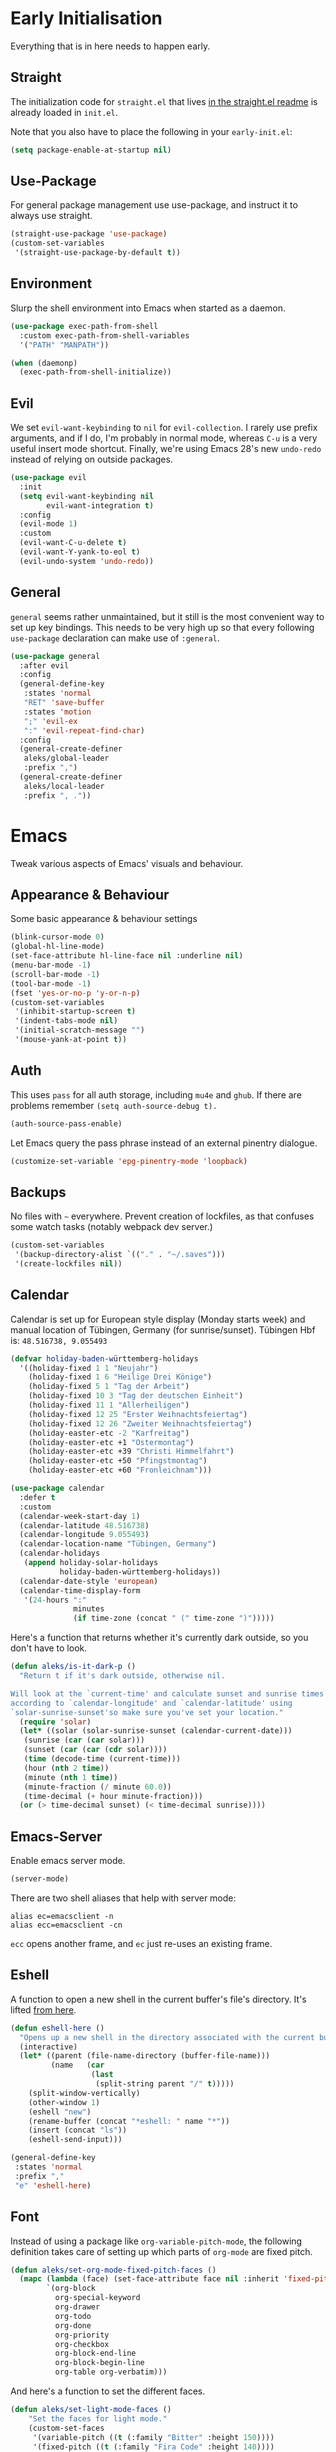 * Early Initialisation

Everything that is in here needs to happen early.

** Straight
The initialization code for =straight.el= that lives [[https://github.com/raxod502/straight.el#getting-started][in the straight.el readme]] is already loaded in =init.el=.

Note that you also have to place the following in your =early-init.el=:

#+begin_src emacs-lisp :tangle no
  (setq package-enable-at-startup nil)
#+end_src

** Use-Package

For general package management use use-package, and instruct it to always use straight.

#+begin_src emacs-lisp
  (straight-use-package 'use-package)
  (custom-set-variables
   '(straight-use-package-by-default t))
#+end_src

** Environment

Slurp the shell environment into Emacs when started as a daemon.

#+begin_src emacs-lisp
  (use-package exec-path-from-shell
    :custom exec-path-from-shell-variables
    '("PATH" "MANPATH"))

  (when (daemonp)
    (exec-path-from-shell-initialize))
#+end_src

** Evil

We set =evil-want-keybinding= to =nil= for =evil-collection=. I rarely use prefix arguments, and if I do, I'm probably in normal mode, whereas =C-u= is a very useful insert mode shortcut. Finally, we're using Emacs 28's new =undo-redo= instead of relying on outside packages.

#+begin_src emacs-lisp
  (use-package evil
    :init
    (setq evil-want-keybinding nil
          evil-want-integration t)
    :config
    (evil-mode 1)
    :custom
    (evil-want-C-u-delete t)
    (evil-want-Y-yank-to-eol t)
    (evil-undo-system 'undo-redo))
#+end_src

** General
=general= seems rather unmaintained, but it still is the most convenient way to set up key bindings. This needs to be very high up so that every following =use-package= declaration can make use of =:general=.

#+begin_src emacs-lisp
  (use-package general
    :after evil
    :config
    (general-define-key
     :states 'normal
     "RET" 'save-buffer
     :states 'motion
     ";" 'evil-ex
     ":" 'evil-repeat-find-char)
    :config
    (general-create-definer
     aleks/global-leader
     :prefix ",")
    (general-create-definer
     aleks/local-leader
     :prefix ", ."))
#+end_src

* Emacs

Tweak various aspects of Emacs' visuals and behaviour.

** Appearance & Behaviour

Some basic appearance & behaviour settings

#+begin_src emacs-lisp
  (blink-cursor-mode 0)
  (global-hl-line-mode)
  (set-face-attribute hl-line-face nil :underline nil)
  (menu-bar-mode -1)
  (scroll-bar-mode -1)
  (tool-bar-mode -1)
  (fset 'yes-or-no-p 'y-or-n-p)
  (custom-set-variables
   '(inhibit-startup-screen t)
   '(indent-tabs-mode nil)
   '(initial-scratch-message "")
   '(mouse-yank-at-point t))
#+end_src

** Auth
This uses =pass= for all auth storage, including =mu4e= and =ghub=. If there are problems remember =(setq auth-source-debug t).=

#+begin_src emacs-lisp
  (auth-source-pass-enable)
#+end_src

Let Emacs query the pass phrase instead of an external pinentry dialogue.

#+begin_src emacs-lisp
  (customize-set-variable 'epg-pinentry-mode 'loopback)
#+end_src

** Backups

No files with =~= everywhere. Prevent creation of lockfiles, as that confuses some watch tasks (notably webpack dev server.)

#+BEGIN_SRC emacs-lisp
  (custom-set-variables
   '(backup-directory-alist `(("." . "~/.saves")))
   '(create-lockfiles nil))
#+END_SRC

** Calendar
Calendar is set up for European style display (Monday starts week) and manual location of Tübingen, Germany (for sunrise/sunset).
Tübingen Hbf is: =48.516738, 9.055493=

#+BEGIN_SRC emacs-lisp
  (defvar holiday-baden-württemberg-holidays
    '((holiday-fixed 1 1 "Neujahr")
      (holiday-fixed 1 6 "Heilige Drei Könige")
      (holiday-fixed 5 1 "Tag der Arbeit")
      (holiday-fixed 10 3 "Tag der deutschen Einheit")
      (holiday-fixed 11 1 "Allerheiligen")
      (holiday-fixed 12 25 "Erster Weihnachtsfeiertag")
      (holiday-fixed 12 26 "Zweiter Weihnachtsfeiertag")
      (holiday-easter-etc -2 "Karfreitag")
      (holiday-easter-etc +1 "Ostermontag")
      (holiday-easter-etc +39 "Christi Himmelfahrt")
      (holiday-easter-etc +50 "Pfingstmontag")
      (holiday-easter-etc +60 "Fronleichnam")))
  
  (use-package calendar
    :defer t
    :custom
    (calendar-week-start-day 1)
    (calendar-latitude 48.516738)
    (calendar-longitude 9.055493)
    (calendar-location-name "Tübingen, Germany")
    (calendar-holidays
     (append holiday-solar-holidays
             holiday-baden-württemberg-holidays))
    (calendar-date-style 'european)
    (calendar-time-display-form
     '(24-hours ":"
                minutes
                (if time-zone (concat " (" time-zone ")")))))
  
#+END_SRC

Here's a function that returns whether it's currently dark outside, so you don't have to look.

#+begin_src emacs-lisp
  (defun aleks/is-it-dark-p ()
    "Return t if it's dark outside, otherwise nil.

  Will look at the `current-time' and calculate sunset and sunrise times
  according to `calendar-longitude' and `calendar-latitude' using
  `solar-sunrise-sunset'so make sure you've set your location."
    (require 'solar)
    (let* ((solar (solar-sunrise-sunset (calendar-current-date)))
	 (sunrise (car (car solar)))
	 (sunset (car (car (cdr solar))))
	 (time (decode-time (current-time)))
	 (hour (nth 2 time))
	 (minute (nth 1 time))
	 (minute-fraction (/ minute 60.0))
	 (time-decimal (+ hour minute-fraction)))
    (or (> time-decimal sunset) (< time-decimal sunrise))))
#+end_src

** Emacs-Server

Enable emacs server mode.

#+begin_src emacs-lisp
  (server-mode)
#+end_src

There are two shell aliases that help with server mode:

#+begin_src shell
  alias ec=emacsclient -n
  alias ecc=emacsclient -cn
#+end_src

=ecc= opens another frame, and =ec= just re-uses an existing frame.
** Eshell

A function to open a new shell in the current buffer's file's directory. It's lifted [[https://www.reddit.com/r/emacs/comments/1zkj2d/advanced_usage_of_eshell/][from here]].

#+begin_src emacs-lisp
  (defun eshell-here ()
    "Opens up a new shell in the directory associated with the current buffer's file."
    (interactive)
    (let* ((parent (file-name-directory (buffer-file-name)))
           (name   (car
                    (last
                     (split-string parent "/" t)))))
      (split-window-vertically)
      (other-window 1)
      (eshell "new")
      (rename-buffer (concat "*eshell: " name "*"))
      (insert (concat "ls"))
      (eshell-send-input)))

  (general-define-key
   :states 'normal
   :prefix ","
   "e" 'eshell-here)
#+end_src

** Font

Instead of using a package like =org-variable-pitch-mode=, the
following definition takes care of setting up which parts of
=org-mode= are fixed pitch.

#+begin_src emacs-lisp
  (defun aleks/set-org-mode-fixed-pitch-faces ()
    (mapc (lambda (face) (set-face-attribute face nil :inherit 'fixed-pitch))
          `(org-block
            org-special-keyword
            org-drawer
            org-todo
            org-done
            org-priority
            org-checkbox
            org-block-end-line
            org-block-begin-line
            org-table org-verbatim)))
#+end_src

And here's a function to set the different faces.

#+begin_src emacs-lisp
  (defun aleks/set-light-mode-faces ()
      "Set the faces for light mode."
      (custom-set-faces
       '(variable-pitch ((t (:family "Bitter" :height 150))))
       '(fixed-pitch ((t (:family "Fira Code" :height 140))))
       '(default ((t (:family "Fira Code" :height 140))))))
#+end_src

These are triggered after [[Theme]] selection.

** Global Keybindings

Using the global leader, these are valid everywhere.

#+begin_src emacs-lisp
  (aleks/global-leader
    :states 'normal
    :keymaps 'override
    "" nil ; make sure global-leader can be used as a prefix key
    "b" 'switch-to-buffer
    "f" 'find-file
    "c" 'org-capture
    "a" 'org-agenda)
#+end_src


** Mime Types

Handle specific file types. This is used especially by =ein-python=.

#+begin_src emacs-lisp
  (custom-set-variables
   '(mailcap-user-mime-data
     '((viewer . "eog %s")
       (type . "image/.*"))))
#+end_src

** Mode Line

An experimental minimalist modeline. I've always been too lazy to write my own.

#+begin_src emacs-lisp
  (use-package nano-modeline
    :straight (:type git :host github :repo "rougier/nano-modeline")
    :config (nano-modeline-mode)
    :custom (nano-modeline-position 'bottom))
#+end_src

** Scrolling

This mimics helix editor: scroll one line at a time, leaving some margin at the edges:

#+begin_src emacs-lisp
  (custom-set-variables
   '(mouse-wheel-scroll-amount '(1 ((shift) . 1)))
   '(mouse-wheel-progressive-speed nil)
   '(mouse-wheel-follow-mouse 't)
   '(scroll-step 1)
   '(scroll-margin 6)
   '(scroll-conservatively 101))
#+end_src

The weird thing here is =scroll-conservatively=. It controls how Emacs scrolls once the point moves out of view. The default (0) means that it will always recenter the screen on the point. A value greater than 100 means that it will never do that, and always just try to scoot the buffer so the cursor is visible on the edge.

Since Emacs 29, we've got smooth scrolling, too.

#+begin_src emacs-lisp
  (if (>= emacs-major-version 29)
      (custom-set-variables
       '(pixel-scroll-precision-mode 't)
       '(pixel-scroll-precision-large-scroll-height 40.0)
       '(pixel-scroll-precision-interpolation-factor 8.0)))
#+end_src

The interpolation factor dictates scroll speed.

** Text buffers

When reading text, the buffer shouldn't get too wide. Olivetti mode takes care of that.

#+begin_src emacs-lisp
  (use-package olivetti)
#+end_src

Text mode buffers have spell check enabled, are narrowed, and use variable pitch and word wrap.

#+begin_src emacs-lisp
  (defun aleks/text-mode-hook ()
    (flyspell-mode)
    (visual-line-mode)
    (variable-pitch-mode)
    (olivetti-mode))
  
  (add-hook 'text-mode-hook 'aleks/text-mode-hook)
#+end_src

** Theme

Use Prot's awesome Modus theme, vivendi by default. They're built-in
to Emacs now, but we're loading the latest version here.

#+begin_src emacs-lisp
    (use-package modus-themes
      :init
      ;; Add all your customizations prior to loading the themes
      (setq modus-themes-italic-constructs t
            modus-themes-bold-constructs t
            modus-themes-region '(bg-only no-extend)
            modus-themes-scale-headings t
            modus-themes-slanted-constructs t
            modus-themes-scale-1 1.1
            modus-themes-scale-2 1.2
            modus-themes-scale-3 1.3
            modus-themes-scale-4 1.4
            modus-themes-scale-5 1.5)
  
      ;; Load the theme files before enabling a theme
      (modus-themes-load-themes)
      :config
      (modus-themes-load-vivendi)
      (aleks/set-light-mode-faces)
      (aleks/set-org-mode-fixed-pitch-faces))
#+end_src

** Utility functions

*** Append to =org-babel-load-languages=

I'd like to append to =org-babel-load-languages= right from a =use-package= =:config= declaration, to keep configuration neat. The following macro loads the Org Babel definition and appends it to =org-babel-load-languages=, instead of overwriting the content of the variable. Accepts a list in the form ='((R . t))=.

#+begin_src emacs-lisp
  (defmacro aleks/org-babel-load-languages (list)
    "Load the language definitions in LIST and add them to `org-babel-load-languages'."
    `(org-babel-do-load-languages
      'org-babel-load-languages
      (append org-babel-load-languages ,list)))
#+end_src

* Major Modes

A list of supported major modes and their configuration.

** CSS
#+BEGIN_SRC emacs-lisp
  (use-package css-mode
    :mode "\\.css$"
    :custom (css-indent-offset 2))
  (use-package scss-mode
    :mode ("\\.scss$" "\\.sass$"))
#+END_SRC

** CSV

#+BEGIN_SRC emacs-lisp
  (use-package csv-mode
    :mode "\\.[ct]sv$")
#+END_SRC

** Docker

#+BEGIN_SRC emacs-lisp
  (use-package dockerfile-mode :mode "Dockerfile")
#+END_SRC

** Fish

#+BEGIN_SRC emacs-lisp
  (use-package fish-mode
    :mode "\\.fish$")
#+END_SRC

** Graphql

#+BEGIN_SRC emacs-lisp
  (use-package request)

  (use-package graphql-mode
    :load-path "~/src/graphql-mode/"
    :mode "\\.graphql$"
    :custom (graphql-indent-level 2))
#+END_SRC

** Graphviz

Add =graphviz-dot-mode= to facilitate writing of graphviz graphs

#+begin_src emacs-lisp
  (use-package graphviz-dot-mode)
#+end_src

Also add =ob-dot= to embed graphs in Org mode

#+begin_src emacs-lisp
  (aleks/org-babel-load-languages '((dot . t)))
#+end_src

** Groovy

#+BEGIN_SRC emacs-lisp
  (use-package groovy-mode
    :mode "build\\.gradle" "\\.groovy$")
#+END_SRC


** Haskell

#+BEGIN_SRC emacs-lisp
  (use-package haskell-mode
    :mode "\\.hs$")
#+END_SRC

** Json
#+BEGIN_SRC emacs-lisp
  (use-package json-mode
    :mode "\\.json$"
    :config
    (add-to-list 'flycheck-disabled-checkers 'json-python-json))
#+END_SRC

** Kotlin

Only basic support :(

#+BEGIN_SRC emacs-lisp
  (use-package kotlin-mode
    :mode "\\.kt$")
#+END_SRC

** Ledger

The function =browse-amazon-history-at-point= is useful to get to the Amazon order number from the bank statement itself. Helps with categorisation.

#+BEGIN_SRC emacs-lisp
  (defun browse-amazon-history-at-point ()
    "Open amazon.de order history.  The search term is `thing-at-point'."
    (interactive)
    (browse-url (concat "https://www.amazon.de/gp/your-account/order-history/?search=" (thing-at-point 'symbol 'no-props))))

  (use-package ledger-mode
    :mode "hledger\\.journal$" "\\.ledger$"
    :general
    (aleks/local-leader :states 'normal :keymaps 'ledger-mode-map
             "a" 'browse-amazon-history-at-point
             "p" 'browse-paypal-history-at-point))

  (use-package flycheck-ledger
    :after flycheck ledger-mode)
#+END_SRC

** Lua

#+BEGIN_SRC emacs-lisp
  (use-package lua-mode
    :mode "\\.lua$"
    :interpreter "lua")
#+END_SRC

** Markdown

#+BEGIN_SRC emacs-lisp
  (use-package markdown-mode
    :mode "\\.md$"
    :custom (markdown-fontify-code-blocks-natively t))
#+END_SRC

** Org

Loading org already happened in =init.el=.

*** Agenda

The most important files get their own variables.

#+begin_src emacs-lisp
  (defcustom org-directory (concat (file-name-as-directory (getenv "HOME")) "org") "Org directory.")
  (defcustom my-org-main-file (concat (file-name-as-directory org-directory) "main.org") "Personal Org agenda file.")
  (defcustom my-org-work-file (concat (file-name-as-directory org-directory) "work.org") "Professional Org agenda file.")
#+end_src

Add diary and agenda files.

#+begin_src emacs-lisp
  (custom-set-variables
   '(org-agenda-include-diary t)
   '(org-agenda-files `(,my-org-main-file ,my-org-work-file))
   '(diary-file (concat (file-name-as-directory org-directory) "diary")))
#+end_src

*** Babel

Tangle every block by default.

#+begin_src emacs-lisp
  (add-to-list 'org-babel-default-header-args '(:tangle . "yes"))
#+end_src

Redisplay images after code block evaluation. Handy if the result of your computation is an image: it'll pop up immediately.

#+begin_src emacs-lisp
  (add-hook 'org-babel-after-execute-hook 'org-redisplay-inline-images)
#+end_src

*** Capture

Capture templates:

#+begin_src emacs-lisp
  (defun join-lines (strings)
    "Join STRINGS with newlines."
    (string-join strings "\n"))
  (customize-set-variable
   'org-capture-templates
   `(("c" "Add to today" entry
      (file+regexp my-org-main-file "Week [0-9][0-9]?")
      ,(join-lines
        '("* TODO %?"
          "SCHEDULED: %t"
          ":PROPERTIES:"
          ":CREATED: %U"
          ":END:"
          "")))
     ("W" "Plan Week" entry (file my-org-main-file)
      ,(join-lines
        '("* Week %(aleks/get-next-week-number)"
          "** TODO Prepare Cat Meds"
          "** TODO Clean Bathroom"
          "** TODO Weekly Review"
          "** TODO Vacuum & Mop"
          "** TODO Make Yogurt"
          "** TODO Feed Sourdough")))
     ("s" "Add task to sprint" entry
      (file+headline my-org-work-file "Tasks")
      ,(join-lines
        '("* TODO %?"
          "SCHEDULED: %t"
          ":PROPERTIES:"
          ":CREATED: %U"
          ":REFERENCE: %f"
          ":END:"
          ""
          "%i")))
     ("j" "Add MP Jira ticket" entry
      (file+headline my-org-work-file "Tasks")
      ,(join-lines
        '("* TODO %(xjira-org-capture-issue \"KNUTH\") %(xjira-get 'issue) %(xjira-get 'title)"
          "SCHEDULED: %t"
          ":PROPERTIES:"
          ":REFERENCE: %(eval xjira-host)/browse/%(xjira-get 'issue)"
          ":Reporter: %(xjira-get 'reporter)"
          ":Parent: [[%(eval xjira-host)/browse/%(xjira-get 'parent)][%(xjira-get 'parent-title)]]"
          ":END:"
          ""
          "%(xjira-get 'description)")))
     ("M" "Morning routine tasks" entry
      (file+headline my-org-work-file "Tasks")
      ,(join-lines
        '("* TODO Morning Routine on %(calendar-date-string (calendar-current-date))"
          "SCHEDULED: %t"
          ""
          "- [ ] [[https://sentry.io/organizations/meisterplan/issues/][Sentry]]"
          "- [ ] [[https://meisterplan.zendesk.com/agent/dashboard][Support Tickets]]"
          "- [ ] Tests & CVEs")))
     ("m" "Add meeting" entry
      (file+headline my-org-work-file "Meetings")
      ,(join-lines
        '("* MEET %?"
          "SCHEDULED: %^T"
          ":PROPERTIES:"
          ":REFERENCE:"
          ":END:")))
     ("S" "Sprint" entry (file my-org-work-file)
      ,(join-lines
        '("* Sprint %^{Title}"
          "** Meetings"
          "*** MEET Sprint Review"
          "SCHEDULED: %(aleks/org-active-timestamp-from-gregorian (aleks/next-sprint-review-day) '(15 30))"
          "*** MEET Retro"
          "SCHEDULED: %(aleks/org-active-timestamp-from-gregorian (aleks/next-sprint-planning-day) '(9 00))"
          "*** MEET Next sprint SP1"
          "SCHEDULED: %(aleks/org-active-timestamp-from-gregorian (aleks/next-sprint-planning-day) '(10 00))"
          "*** MEET Next sprint SP2"
          "SCHEDULED: %(aleks/org-active-timestamp-from-gregorian (aleks/next-sprint-planning-day) '(13 00))"
          "** Tasks"
          "*** TODO Update Metrics"
          "SCHEDULED: %(aleks/org-active-timestamp-from-gregorian (aleks/monday-this-week (aleks/next-sprint-review-day)))"
          ":PROPERTIES:"
          ":REFERENCE: %(eval team-integration-metrics-sheet-link)"
          ":END:"
          "%i%?")))))
#+end_src

*** Citations

Only works with the new (as of summer 2021) org citation support.

#+begin_src emacs-lisp
  (defvar aleks/global-bibliography-files '("~/doc/lib/bib/main.bib"))
  (custom-set-variables
   '(org-cite-global-bibliography aleks/global-bibliography-files))
#+end_src

We install =citeproc= to get the CSL backend.

#+begin_src emacs-lisp
  (use-package citeproc
    :config
    (require 'oc-csl))
#+end_src

We set the export backend to biblatex for latex.

#+begin_src emacs-lisp
  (custom-set-variables
   '(org-cite-export-processors
     '((latex biblatex)
       (t csl))))
#+end_src

*** Contrib

=org-contrib= is its own repo now, so we need to make it available.

#+begin_src emacs-lisp
  (use-package org-contrib
    :config
    (require 'ox-confluence))
#+end_src

*** Customisation

And we set a lot of configuration options for org.

#+begin_src emacs-lisp
  (custom-set-variables
   '(org-tags-column 0) ; alignment broken with variable pitch
   '(org-confirm-babel-evaluate nil) ; don't prompt when evaluating
   '(org-startup-folded t)
   '(org-hide-emphasis-markers t)
   '(org-babel-confirm-evaluate nil)
   '(org-log-into-drawer t)
   '(org-image-actual-width nil) ; Take the width from ORG_ATTRs
   '(org-outline-path-complete-in-steps nil) ; use a flat list instead of hierarchichal steps
   '(org-refile-targets
     '((nil . (:maxlevel . 4)))) ; don't descend more than 4 levels when refiling
   '(org-footnote-section nil)) ; place footnotes in same section
#+end_src

*** Export

Enable export back ends not enabled by default.

#+begin_src emacs-lisp
  (require 'org)
  (customize-set-variable
   'org-export-backends (append org-export-backends '(md)))
#+end_src

*** Evil

The agenda is a pain with evil.

#+begin_src emacs-lisp
  (use-package evil-org
    :hook (org-mode . evil-org-mode)
    :config
    (require 'evil-org-agenda)
    (evil-org-agenda-set-keys))
#+end_src

*** Indentation

Indent mode keeps leading spaces out of org text files.

#+begin_src emacs-lisp
  (add-hook 'org-mode-hook #'org-indent-mode)
#+end_src

*** Inline Latex

Render inline LaTeX fragments somewhat bigger, to match the font size.
#+begin_src emacs-lisp
  (plist-put org-format-latex-options :scale 2)
#+end_src

*** Keybindings
**** General

#+begin_src emacs-lisp
  (aleks/local-leader
    :states 'normal
    :keymaps 'org-mode-map
    "'" 'org-edit-special
    "i" 'org-insert-structure-template
    "o" 'org-open-at-point
    "h" 'org-promote-subtree
    "l" 'org-demote-subtree
    "a" 'org-archive-subtree
    "s" 'org-schedule
    "d" 'org-deadline
    "e" 'org-set-effort
    "c c" 'org-clock-in
    "c i" 'org-clock-in
    "c o" 'org-clock-out
    "c g" 'org-clock-goto
    "c x" 'org-clock-cancel)
#+end_src

**** Edit Special

A quicker shortcut for editing special environments in =org=.

#+begin_src emacs-lisp
  (aleks/global-leader :states 'normal :keymaps 'org-mode-map
    "'" 'org-edit-special)
#+end_src

Interaction with special edits.

#+begin_src emacs-lisp
  (general-define-key
   :states 'normal
   :definer 'minor-mode
   :keymaps 'org-src-mode
   "<return>" 'org-edit-src-exit
   "<backspace>" 'org-edit-src-abort)
#+end_src

*** Reveal

#+BEGIN_SRC emacs-lisp
  (use-package ox-reveal
    :custom
    (org-reveal-root "file:///home/aleks/src/talks/reveal.js-4.1.0")
    (org-reveal-hlevel 2))
  (use-package htmlize)
#+END_SRC

*** Visuals

Prettier lists, by substituting bullet points for list item markers.

#+BEGIN_SRC emacs-lisp
  (font-lock-add-keywords
   'org-mode
   '(("^ *\\([-]\\) "
      (0 (prog1 () (compose-region
                    (match-beginning 1)
                    (match-end 1)
                    "•"))))))
#+END_SRC

This hides heading bullets for a cleaner look.

#+BEGIN_SRC emacs-lisp
  (use-package org-bullets
    :hook
    (org-mode . org-bullets-mode)
    :custom
    (org-bullets-bullet-list '(" "))
    (org-fontify-whole-heading-line t)
    (org-pretty-entities t))
#+END_SRC

Org-appear allows easy editing of inline markup when it's hidden.

#+begin_src emacs-lisp
  (use-package org-appear
    :hook (org-mode . org-appear-mode)
    :custom
    (org-appear-autolinks t)
    (org-appear-autosubmarkers t)
    (org-appear-autoemphasis t)
    :straight (org-appear :type git
                :host github
                :repo "awth13/org-appear"))
#+end_src

** PlantUML

=plantuml-mode= doesn't seem actively developed, but then again, PlantUML isn't exactly the latest and greatest either.

#+begin_src emacs-lisp
  (use-package plantuml-mode
    :mode "\\.plantuml\\'"
    :custom
    (plantuml-executable-path "/usr/bin/plantuml")
    (plantuml-default-exec-mode 'executable)
    (org-plantuml-jar-path "/usr/share/plantuml/plantuml.jar")
    :init
    (add-to-list 'org-src-lang-modes '("plantuml" . plantuml))
    (org-babel-do-load-languages 'org-babel-load-languages '((plantuml . t))))
#+end_src

** Protobuf

For Google's =.proto= spec files

#+begin_src emacs-lisp
  (use-package protobuf-mode)

  (defconst aleks/protobuf-style
    '((c-basic-offset . 2)
      (indent-tabs-mode . nil)))

  (add-hook 'protobuf-mode-hook
    (lambda () (c-add-style "mp-protobuf-style" aleks/protobuf-style t)))
#+end_src

** Python

LSP support with MS's server:

#+begin_src emacs-lisp
  (use-package lsp-python-ms
    :custom (lsp-python-ms-auto-install-server t)
    :hook (python-mode . lsp))
#+end_src

Jupyter notebook support (mainly for org.)

#+begin_src emacs-lisp
  (use-package ein
    :custom
    (ein:output-area-inlined-images t)
    :config
    (aleks/org-babel-load-languages '((ein . t))))
#+end_src

Add =elpy=

#+begin_src emacs-lisp
  (use-package elpy
    :defer t
    :init
    (advice-add 'python-mode :before 'elpy-enable))
#+end_src

** R

#+begin_src emacs-lisp
  (use-package ess
    :config
    (aleks/org-babel-load-languages '((R . t))))
#+end_src

** REST

Rest client with org support.

#+begin_src emacs-lisp
  (use-package restclient
    :mode "\\.rest$")

  (use-package ob-restclient
    :after (restclient)
    :config
    (aleks/org-babel-load-languages '((restclient . t))))
#+end_src

** Rust

Rustic mode works well with =rust-analyzer=. Format on save is done with [[Apheleia]] via =rustfmt=.

#+begin_src emacs-lisp
  (use-package rustic
    :hook
    (rustic-mode . lsp)
    :custom
    (rustic-lsp-server 'rust-analyzer)
    (lsp-rust-server 'rust-analyzer)
    (lsp-rust-analyzer-server-command '("~/.local/bin/rust-analyzer")))
#+end_src

** Typescript

Syntax highlighting via tree-sitter.

#+begin_src emacs-lisp
  (use-package typescript-mode
    :hook
    (typescript-mode . lsp)
    (typescript-mode . tree-sitter-hl-mode)
    :mode "\\.tsx?\\'"
    :custom
    (typescript-indent-level 2))
#+end_src

When looking up React functional components, LSP returns React type signatures from React's own definitions in addition to the definition of the component itself. I'm not terribly interested in those, so we filter them out with a crude heuristic (a certain verbatim type signature and file location).

LSP lacks a general entrypoint to filter these out. See [[https://github.com/emacs-lsp/lsp-mode/issues/2103][this issue]].

#+begin_src emacs-lisp
  (require 'cl-seq)
  (require 'eieio)
  (require 'xref)

  (defun aleks/xref-react-type-definition-p (item)
    "Return t if `item' is a React type definition."
    (and
     (string-match-p "ReactElement<any, any>" (xref-item-summary item))
     (string-suffix-p "@types/react/index.d.ts" (xref-file-location-file (xref-item-location item)))))

  (defun aleks/filter-react-type-definitions (items)
    "Remove React FunctionComponent type definitions from xref-items."
    (cl-remove-if #'aleks/xref-react-type-definition-p items))

  (advice-add 'lsp--locations-to-xref-items :filter-return #'aleks/filter-react-type-definitions)
#+end_src

There's experimental support for inlay hints in typescript language server. I've disabled some inlay hints to improve performance.

#+begin_src emacs-lisp
  (use-package lsp-mode
    :defer t
    :custom
    (lsp-completion-provider :none)
    (lsp-javascript-display-inlay-hints nil)
    (lsp-javascript-display-enum-member-value-hints nil)
    (lsp-javascript-display-parameter-type-hints nil)
    (lsp-javascript-display-parameter-name-hints nil)
    (lsp-javascript-display-return-type-hints nil)
    (lsp-javascript-display-property-declaration-type-hints nil)
    (lsp-javascript-display-variable-type-hints nil)
    :config
    (defun js-set-inlay-face ()
      (set-face-attribute
       'lsp-javascript-inlay-face nil
       :inherit 'variable-pitch
       :foreground "#787878"
       :height 1.0)))
#+end_src


** YAML

#+BEGIN_SRC emacs-lisp
  (use-package yaml-mode :mode "\\.ya?ml$")
#+END_SRC

* Utilities

Various add-ons outside of major mode functionality and Emacs core functionality.

** Apheleia (Auto-format on save)
Use [[https://github.com/raxod502/apheleia][Apheleia]] for on-save-actions, e.g. =prettier=, =black=, =rustfmt=.

=rustfmt= isn't supported out of the box. I've opened a [[https://github.com/raxod502/apheleia/pull/45][PR]]. In the meantime, we define our own.

#+begin_src emacs-lisp
  (use-package apheleia
    :straight (apheleia :type git
                        :host github
                        :repo "raxod502/apheleia")
    :config
    (apheleia-global-mode +1)
    (add-to-list 'apheleia-formatters
                 '(rustfmt  . ("rustfmt" "--unstable-features" "--skip-children" "--quiet" "--emit" "stdout" file)))
    (add-to-list 'apheleia-mode-alist
                 '(rustic-mode . rustfmt)))
#+end_src

** Avy

Jump to arbitrary points in the buffer

#+begin_src emacs-lisp
  (use-package avy
    :custom (avy-all-windows 'all-frames)
    :general
    (:states 'normal
             "g l" 'avy-goto-line
             "g c" 'avy-goto-char))
#+end_src

** Beacon
#+BEGIN_SRC emacs-lisp
  (use-package beacon
    :config
    (beacon-mode 1)
    :custom
    (beacon-blink-delay 0.15)
    (beacon-blink-duration 0.15))
#+END_SRC

** Calculate Sprints

A utility function to calculate the next sprint review's date (usually) from today.

Note that we have to wrap =calendar-day-of-week= even though I've already set =calendar-week-start-day= to =1=, because weekdays are always 0-indexed at Sunday.

#+begin_src emacs-lisp
  (require 'calendar)
  (require 'cal-dst)
  (require 'cal-iso)

  (defun aleks/calendar-day-of-week (arg)
    "Get the day of week for ARG, European style.

  0 for Monday, … 6 for Sunday."
    (let ((anglo-day-of-week (calendar-day-of-week arg)))
      (if (= 0 anglo-day-of-week)
          6
        (- anglo-day-of-week 1))))

  (defun aleks/get-next-week-number ()
    "Return next week's ISO week number, based on `calendar-current-date'."
    (let* ((monday (aleks/monday-this-week (calendar-current-date)))
           (monday-next-week (+ (calendar-absolute-from-gregorian monday) 7))
           (monday-midnight-next-week (calendar-time-from-absolute monday-next-week 0)))
      (format-time-string "%U"  monday-midnight-next-week t)))

  (defun aleks/monday-this-week (&optional origin)
    "Returns the date of the week's monday relative to ORIGIN."
    (let ((start-date (if origin origin (calendar-current-date))))
      (calendar-gregorian-from-absolute
       (- (calendar-absolute-from-gregorian start-date)
          (aleks/calendar-day-of-week start-date)))))

  (defun aleks/next-sprint-review-day (&optional origin)
    "Get the next sprint review (Wednesday in 2 weeks) from ORIGIN or today.

  Returns a calendar date '(MM DD YYYY)."
    (calendar-gregorian-from-absolute
     (+ 2 14 (calendar-absolute-from-gregorian (aleks/monday-this-week origin)))))

  (defun aleks/next-sprint-planning-day (&optional origin)
    "Get the next day after the sprint review from ORIGIN or today.

  Returns a calendar date '(MM DD YYYY)."
    (calendar-gregorian-from-absolute
     (+ 1 (calendar-absolute-from-gregorian
           (aleks/next-sprint-review-day origin)))))

  (defun aleks/org-active-timestamp-from-gregorian (date &optional time)
    "Formats an active org-timestamp from DATE and TIME.

  DATE is the format of `calendar-current-date' time is a list
  '(HH MM) in 24-hour format."
    (let ((seconds (if time
                       (+ (* 60 (nth 1 time)) (* 3600 (car time)))
                     0)))
      (format-time-string
       (if (= seconds 0) "<%Y-%m-%d %a>" "<%Y-%m-%d %a %H:%M>")
       (calendar-time-from-absolute
        (calendar-absolute-from-gregorian date)
        seconds)
       t)))
#+end_src

** Code Review

Rudimentary support for code reviews. Missing line numbers, syntax highlighting. The interface is somewhat clunky, but workable. Integrates with forge and thus magit.

#+begin_src emacs-lisp
  (use-package code-review
    :hook (code-review-mode . emojify-mode)
    :custom (code-review-auth-login-marker 'forge))
#+end_src

** Corfu (Completion)

An alternative to =company=.

#+begin_src emacs-lisp
  (use-package corfu
    :custom
    (corfu-auto t)
    (corfu-auto-delay 0.0)
    (corfu-auto-prefix 0)
    (corfu-quit-no-match 'separator)
    (completion-styles '(basic))
    (corfu-cycle t)
    :bind
    (:map corfu-map
          ("TAB" . corfu-next)
          ([tab] . corfu-next)
          ("S-TAB" . corfu-previous)
          ([backtab] . corfu-previous))
    :init
    (global-corfu-mode))

  (use-package kind-icon
    :after corfu
    :custom
    (kind-icon-default-face 'corfu-default)
    :config
    (add-to-list 'corfu-margin-formatters #'kind-icon-margin-formatter))

  (use-package emacs
    :init
    (setq completion-cycle-threshold 3)
    (setq read-extended-command-predicate
          #'command-completion-default-include-p))
#+end_src

** Consult

#+begin_src emacs-lisp
  (use-package consult
    :general
    (aleks/global-leader :states 'normal "b" 'consult-buffer))
#+end_src

** Diff-hl

Display git diff hint in the gutter.

#+BEGIN_SRC emacs-lisp
  (use-package diff-hl
    :hook (magit-post-refresh . diff-hl-magit-post-refresh)
    :config (global-diff-hl-mode)
    :custom (diff-hl-side 'right))
#+END_SRC

** Editorconfig

Read =.editorconfig= files and adjust settings correspondingly.

#+BEGIN_SRC emacs-lisp
  (use-package editorconfig
    :config (editorconfig-mode 1))
#+END_SRC

** Embark
#+begin_src emacs-lisp :tangle no
  (use-package embark
    :general
    ("C-<return>" 'embark-act)
    (aleks/local-leader 'normal "." 'embark-act))
#+end_src

** Emojis
You know you want it, too. 😼 Using =emojify= mostly for Emoji insertion. Display via Noto Color Emoji font. Enable Emojify mode for github style emojis in Forge Post mode.

#+begin_src emacs-lisp
  (set-fontset-font t 'symbol "Noto Color Emoji")
  (set-fontset-font t 'symbol "Symbola" nil 'append)
  
  (use-package emojify
    :hook (forge-post-mode . emojify-mode))
#+end_src

** Evil Collection

With crowd sourced bindings for various packages:

#+begin_src emacs-lisp
  (use-package evil-collection
    :custom
    (evil-collection-outline-bind-tab-p t)
    (evil-collection-calendar-want-org-bindings t)
    :after evil
    :config
    (evil-collection-init
     '(calendar
       corfu
       debug
       dired
       dired-sidebar
       ediff
       flycheck
       magit
       magit-section
       mu4e
       mu4e-conversation
       outline
       rg
       xref)))
#+end_src

** Evil Extensions

Surround bindings for text objects (e.g. =c s b [=.)

#+begin_src emacs-lisp
  (use-package evil-surround
    :config
    (global-evil-surround-mode t))
#+end_src

Swap text objects with one command.  (e.g. =g x w=)

#+begin_src emacs-lisp
  (use-package evil-exchange
    :config (evil-exchange-install))
#+end_src

** Extract Issue Numbers from Branch
Insert the current ticket number if we're on a =KNUTH= feature branch.

#+begin_src emacs-lisp
  (defun buffer-insert-at-end (string)
    "Insert STRING at the maximal point in a buffer."
    (save-excursion
      (goto-char (point-max))
      (end-of-line)
      (insert ?\n string)
      (unless (string-suffix-p "\n" string)
        (insert ?\n))))

  (defun get-knuth-number-from-string (string)
    "Return KNUTH issue number from STRING.
  Return nil if STRING does not contain a KNUTH issue.
  STRING may be nil."
    (if (and string (string-match "\\(KNUTH-[[:digit:]]\+\\)" string))
        (match-string 1 string)
      nil))

  (defun insert-knuth-ticket-number-from-branch ()
    "If we're on a KNUTH feature branch, insert the ticket number."
    (interactive)
    (let ((knuth (get-knuth-number-from-string (magit-get-current-branch))))
      (if (and knuth (not (buffer-line-matches-p (concat "^" knuth)))) (buffer-insert-at-end knuth))))

  (defun buffer-line-matches-p (needle)
    "Return t if the last line matches NEEDLE.
  Ignores comments"
    (save-excursion
      (goto-char 0)
      (search-forward-regexp needle nil 'noerror)))

  (add-hook 'git-commit-setup-hook 'insert-knuth-ticket-number-from-branch)
#+end_src

** Flycheck

#+BEGIN_SRC emacs-lisp
  (use-package flycheck
    :config (global-flycheck-mode))
#+END_SRC

*** Checkdoc in org src edit buffers
=checkdoc= will insist on headers, footers, commentary sections etc. in all your elisp code, including code that's opened with =org-src-edit=, which makes no sense at all. The corresponding function is =checkdoc-comments= and it runs whenever =buffer-file-name= is set. Org src edit buffers do set a file name, so =checkdoc= happily checks their comments. There's no way to exclude just one kind of check, so we just disable checkdoc in =org-src-edit= buffers.

#+begin_src emacs-lisp
  (defun disable-checkdoc ()
    (setq-local flycheck-disabled-checkers '(emacs-lisp-checkdoc)))
  (add-hook 'org-src-mode-hook 'disable-checkdoc)
#+end_src

** Guess-Language

This guesses the language a text is in per-paragraph. This means that you can code switch in your prose writing without having half the text turn up bright red (and *with* functioning spell-check in all languages.)

Currently, only German and English are supported here, as I don't write much else with Emacs.

#+begin_src emacs-lisp
  (use-package guess-language
    :hook (text-mode . (lambda () (guess-language-mode 1)))
    :custom
    (guess-language-languages '(en de))
    (guess-language-langcodes '((en . ("en_GB" "English"))
                                (de . ("de_DE" "German")))))
#+end_src

** LSP

Language Server Protocol support using =lsp-mode=. =read-process-output-max= is set so larger LSP JSON payloads can be processed by Emacs.

#+begin_src emacs-lisp
  (use-package lsp-mode
    :custom
    (read-process-output-max (* 5 1024 1024))
    (lsp-eslint-validate '("typescript" "svelte"))
    (lsp-use-plists t)
    :general
    (:states
     'normal
     "M-RET" 'lsp-execute-code-action))
#+end_src

LSP Ui provides action overlays and other goodies, but can get somewhat intrusive.

#+begin_src emacs-lisp
  (use-package lsp-ui)
#+end_src

** Magit

The best =git= porcelain ever.

#+begin_src emacs-lisp
  (use-package magit
    :general
    (aleks/global-leader
      :states 'normal
      "g s" 'magit-status
      "g f" 'magit-file-dispatch
      "g b" 'magit-blame))
#+end_src

Integration for Github.

#+begin_src emacs-lisp
  (use-package forge
    :after magit)
#+end_src

** Move File and Buffer

Adapted from this [[https://stackoverflow.com/questions/384284/how-do-i-rename-an-open-file-in-emacs][StackOverflow answer]].

#+begin_src emacs-lisp
  (defun rename-file-and-buffer (new-name)
    "Renames both current buffer and file it's visiting to NEW-NAME."
    (interactive "sNew name: ")
    (let ((name (buffer-name))
          (filename (buffer-file-name)))
      (if (buffer-modified-p)
          (message "Buffer is modified, save it first.")
        (if (not filename)
            (message "Buffer '%s' is not visiting a file." name)
          (if (get-buffer new-name)
              (message "A buffer named '%s' already exists." new-name)
            (progn
              (rename-file filename new-name 1)
              (rename-buffer new-name)
              (set-visited-file-name new-name)
              (set-buffer-modified-p nil)))))))
#+end_src

** Mu4e

The context definitions are in =private.org=.

=set-from-line= manages identities: always answer with the =to:= email address when it's to one of my private email addresses. Manage mailing list identities separately (I know of no automatic way, unfortunately.)

#+begin_src emacs-lisp
  (defun aleks/set-from-line ()
    "Set From: address based on To: address of original email.  Also set mailing list addresses."
    (when mu4e-compose-parent-message
      (cond
       ((mu4e-message-contact-field-matches mu4e-compose-parent-message :to "aleks.bg")
        (setq user-mail-address (cdr (car (mu4e-message-field mu4e-compose-parent-message :to)))))
       ((mu4e-message-contact-field-matches mu4e-compose-parent-message :list-post "emacs-orgmode")
        (setq user-mail-address "org@list.aleks.bg")))))

  (defun aleks/sequence-to-directory (&rest args)
    "Turn ARGS into a valid path, each item a segment."
    (mapconcat #'file-name-as-directory args nil))

  (use-package mu4e
    :commands mu4e
    :straight (:host github :files ("build/mu4e/*.el") :repo "djcb/mu" :pre-build (("./autogen.sh") ("ninja" "-C" "build")))
    :config
    (aleks/load-org-file "private.org")
    (evil-set-initial-state 'mu4e-headers-mode 'normal)
    (add-to-list 'mu4e-headers-actions '("in browser" . mu4e-action-view-in-browser) t)
    (add-to-list 'mu4e-view-actions '("in browser" . mu4e-action-view-in-browser) t)
    (require 'org-mu4e)
    :hook
    (mu4e-view-mode . aleks/disable-show-trailing-whitespace)
    (mu4e-headers-mode . aleks/disable-show-trailing-whitespace)
    (mu4e-compose-mode . aleks/set-from-line)
    :custom
    (mu4e-mu-binary
     (concat
      (aleks/sequence-to-directory (getenv "HOME") ".emacs.d" "straight" "repos" "mu" "build" "mu")
      "mu"))
    (shr-color-visible-luminance-min 80)
    (mail-user-agent 'mu4e-user-agent)
    (mu4e-update-interval 60)
    (message-send-mail-function 'smtpmail-send-it)
    (mu4e-use-fancy-chars t)
    (mu4e-attachment-dir "~/Downloads")
    (mu4e-view-show-images t)
    (mu4e-headers-fields '((:human-date . 25)
                           (:flags . 6)
                           (:from . 22)
                           (:thread-subject . nil))))
#+END_SRC

** Multi-cursor

Select something visually, hit =R=, and use =n=, =N=, =<return>=  and =<space>= to select other such regions, then edit them all together seamlessly.

#+BEGIN_SRC emacs-lisp
  (use-package evil-multiedit
    :config
    (evil-ex-define-cmd "ie[dit]" 'evil-multiedit-ex-match)
    :general
    (:states 'visual
             "R" 'evil-multiedit-match-all
             "r" 'evil-multiedit-match-and-next)
    (:states 'normal :prefix ", r"
             "r" 'evil-multiedit-match-and-next
             "R" 'evil-multiedit-match-all)
    (:states 'multiedit
             "RET" 'evil-multiedit-toggle-or-restrict-region
             "n" 'evil-multiedit-next
             "N" 'evil-multiedit-prev
             "M-r" 'evil-multiedit-match-all
             "SPC" 'evil-multiedit-match-and-next
             "S-SPC" 'evil-multiedit-match-and-prev))
#+END_SRC

** Org -Journal

An alternative might be to use =org-roam-dailies= but I saw no benefits so far.

#+begin_src emacs-lisp
  (use-package org-journal)
#+end_src

** Org-Ref

I'm using org-cite nowadays, but org-ref still has important goodies.

#+begin_src emacs-lisp
  (use-package org-ref
    :custom
    (reftex-default-bibliography '("~/doc/lib/bib/main.bib"))
    (org-ref-default-bibliography '("~/doc/lib/bib/main.bib"))
    (org-ref-pdf-directory '("~/doc/lib")))
#+end_src

** Org-Roam

Mostly for lecture notes, ideas for talks, but also random thoughts.

#+begin_src emacs-lisp
  (use-package org-roam
    :init
    (setq org-roam-v2-ack t)
    :custom
    (org-roam-directory (file-truename (concat (file-name-as-directory (getenv "HOME")) "org/roam")))
    :config
    (org-roam-setup))
#+end_src

*** UI

Not very useful, except as a motivation to have the network grow.

#+begin_src emacs-lisp
  (use-package org-roam-ui
    :straight
      (:host github :repo "org-roam/org-roam-ui" :branch "main" :files ("*.el" "out"))
      :after org-roam
      :config
      (setq org-roam-ui-sync-theme t
            org-roam-ui-follow t
            org-roam-ui-update-on-save t
            org-roam-ui-open-on-start t))
#+end_src

** Pair Programmer Mode

A mode that eases working with people on code together. It turns on line numbers and also adds a =Co-Authored-By= stanza to every git commit while it is active.

#+begin_src emacs-lisp
  (defvar pair-programming-mode--pair-programmer nil
    "The current pair programmer as (name email)")

  (defun enable-pair-programming-mode ()
    "Set visuals for pair programming mode and prompt for your buddy."
    (global-display-line-numbers-mode 1)
    (let ((pair-programmer (git-commit-read-ident nil)))
      (setq pair-programming-mode--pair-programmer pair-programmer)
      (message (concat "Pair programming with " (car pair-programmer)))))

  (defun disable-pair-programming-mode ()
    "Disable pair programming visuals and settings."
    (setq pair-programming-mode--pair-programmer nil)
    (global-display-line-numbers-mode -1)
    (message "PP mode disabled"))

  (define-minor-mode pair-programming-mode
    "Toggle Pair Programming Mode.
  This prompts for a pair programmer from your current git commit history.
  When you commit with (ma)git, the pair programmer is inserted as a co-author.
  Additionally, line number mode is enabled."
    :group 'pair-programming
    :global t
    :lighter " PP"
    (if pair-programming-mode
        (enable-pair-programming-mode)
      (disable-pair-programming-mode)))

  (defun insert-pair-programmer-as-coauthor ()
    "Insert your pair programer into the current git commit."
    (when (and pair-programming-mode git-commit-mode)
      (pcase pair-programming-mode--pair-programmer
        (`(,name ,email) (git-commit-insert-header "Co-authored-by" name email))
        (_ (error "No pair programmer found or malformed content.")))))

  (add-hook 'git-commit-setup-hook 'insert-pair-programmer-as-coauthor)
#+end_src

** Parentheses

Highlight parentheses in different colours according to their nesting level.

#+begin_src emacs-lisp
  (use-package rainbow-delimiters
      :hook (prog-mode . rainbow-delimiters-mode))
#+end_src

Smartparens to make handling parentheses easier.

#+begin_src emacs-lisp
  (use-package smartparens
    :init
    (require 'smartparens-config)
    :config
    (smartparens-global-mode 1)
    (show-smartparens-global-mode 1)
    :custom
    (smartparens-strict-mode 1)
    (sp-show-pair-delay 0)
    :general
    (:states
     '(insert normal)
     "M-s" 'sp-split-sexp
     "M-l" 'sp-join-sexp ; link
     "C-/" 'sp-forward-barf-sexp
     "C-=" 'sp-forward-slurp-sexp))
#+end_src

** Projectile

I haven't configured =projectile= to use =selectrum=, but it's working alright for now.

#+BEGIN_SRC emacs-lisp
  (use-package projectile
    :config
    (projectile-mode +1)
    :general
    (aleks/global-leader
      :states 'normal
      "p p" 'projectile-switch-project
      "p f" 'projectile-find-file
      "p b" 'projectile-switch-buffer))
  
#+END_SRC

** Ripgrep

Near-instant full-text-search across projects.

#+BEGIN_SRC emacs-lisp
  (use-package rg
    :general
    (aleks/global-leader 'normal
     "s s" 'rg-dwim
     "s p" 'rg-project
     "s l" 'rg-list-searches))
#+END_SRC

** Selection
Try out =selectrum= as an alternative to =ivy=.

#+begin_src emacs-lisp
  (use-package selectrum
    :config
    (selectrum-mode +1))
#+end_src

Use =prescient= for sorting options by /frecency/:

#+begin_src emacs-lisp
  (use-package prescient)

  (use-package selectrum-prescient
    :config
    (selectrum-prescient-mode +1)
    (prescient-persist-mode +1))
#+end_src

Add documentation to each selection entry if possible.

#+begin_src emacs-lisp
  (use-package marginalia
    :init
    (marginalia-mode))
#+end_src

** Smerge

Awesome shortcuts to do complicated 3-way-merges with =git=.

#+begin_src emacs-lisp
  (general-define-key
   :states 'normal
   :modes 'smerge-mode
   :prefix ", d"
   "n" 'smerge-next
   "p" 'smerge-prev
   "j" 'smerge-keep-lower
   "k" 'smerge-keep-upper
   "c" 'smerge-keep-all
   "X" 'smerge-keep-base
   "x" 'smerge-swap
   "r" 'smerge-resolve)
#+end_src

** Snippets

Snippets live in version control under the Emacs directory.

#+begin_src emacs-lisp
  (use-package yasnippet
    :config
    (yas-global-mode 1)
    :custom
    (yas-snippet-dirs '("~/config/emacs/snippets")))
#+end_src

** String Inflection

Useful to cycle between =CamelCase=, =snake_case=, etc. No keybindings, I just call it with =M-x=.

#+begin_src emacs-lisp
  (use-package string-inflection)
#+end_src

** Treesitter

Tree-sitter provides editor-agnostic syntax highlighting. For now it's just used for [[Typescript]] here.

#+begin_src emacs-lisp
  (use-package tree-sitter)
  (use-package tree-sitter-langs
    :after tree-sitter
    :config
    (tree-sitter-require 'tsx))
#+end_src

** Which-Key

=which-key= shows hints after pressing a prefix key. Greatly aids discoverability.

#+BEGIN_SRC emacs-lisp
  (use-package which-key
    :config
    (which-key-mode))
#+END_SRC

** Whitespace

Switch on highlighting of trailing white space, and provide a facility to turn it off on a per-mode base, as for some modes it's not useful.

#+begin_src emacs-lisp
  (custom-set-variables '(show-trailing-whitespace t))

  (defun aleks/disable-show-trailing-whitespace ()
      "Disable trailing whitespace."
      (setq show-trailing-whitespace nil))

  (add-hook 'calendar-mode-hook 'aleks/disable-show-trailing-whitespace)
#+end_src

** XJira

An integration for Jira I wrote. The only thing it does is offer a way to capture Jira issues in org-capture templates.

#+begin_src emacs-lisp
  (use-package xjira
    :straight (xjira :type git :host github :repo "adimit/xjira"))
#+end_src

The authorisation and host variables are set in =private.org=.
